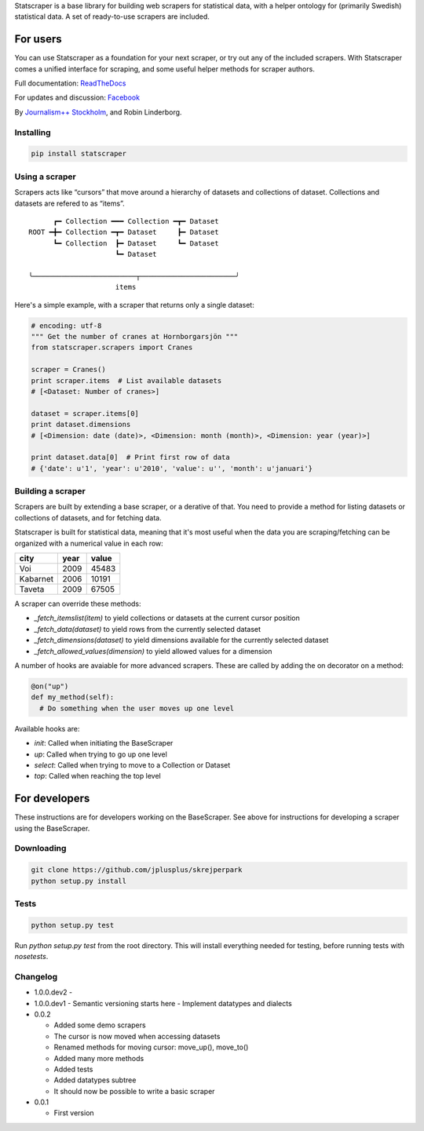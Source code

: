 Statscraper is a base library for building web scrapers for statistical data, with a helper ontology for (primarily Swedish) statistical data. A set of ready-to-use scrapers are included.

For users
=========

You can use Statscraper as a foundation for your next scraper, or try out any of the included scrapers. With Statscraper comes a unified interface for scraping, and some useful helper methods for scraper authors.

Full documentation: ReadTheDocs_

For updates and discussion: Facebook_

By `Journalism++ Stockholm <http://jplusplus.se>`_, and Robin Linderborg.

Installing
----------

.. code:: bash

  pip install statscraper

Using a scraper
---------------
Scrapers acts like “cursors” that move around a hierarchy of datasets and collections of dataset. Collections and datasets are refered to as “items”.

:: 

        ┏━ Collection ━━━ Collection ━┳━ Dataset
  ROOT ━╋━ Collection ━┳━ Dataset     ┣━ Dataset
        ┗━ Collection  ┣━ Dataset     ┗━ Dataset
                       ┗━ Dataset

  ╰─────────────────────────┬───────────────────────╯
                       items

Here's a simple example, with a scraper that returns only a single dataset:

.. code:: python

  # encoding: utf-8
  """ Get the number of cranes at Hornborgarsjön """
  from statscraper.scrapers import Cranes

  scraper = Cranes()
  print scraper.items  # List available datasets
  # [<Dataset: Number of cranes>]

  dataset = scraper.items[0]
  print dataset.dimensions
  # [<Dimension: date (date)>, <Dimension: month (month)>, <Dimension: year (year)>]

  print dataset.data[0]  # Print first row of data
  # {'date': u'1', 'year': u'2010', 'value': u'', 'month': u'januari'}

Building a scraper
------------------
Scrapers are built by extending a base scraper, or a derative of that. You need to provide a method for listing datasets or collections of datasets, and for fetching data.

Statscraper is built for statistical data, meaning that it's most useful when the data you are scraping/fetching can be organized with a numerical value in each row:

========  ======  =======
  city     year    value
========  ======  =======
Voi       2009    45483
Kabarnet  2006    10191
Taveta    2009    67505
========  ======  =======

A scraper can override these methods:

* `_fetch_itemslist(item)` to yield collections or datasets at the current cursor position
* `_fetch_data(dataset)` to yield rows from the currently selected dataset
* `_fetch_dimensions(dataset)` to yield dimensions available for the currently selected dataset
* `_fetch_allowed_values(dimension)` to yield allowed values for a dimension

A number of hooks are avaiable for more advanced scrapers. These are called by adding the on decorator on a method:

.. code:: python

  @on("up")
  def my_method(self):
    # Do something when the user moves up one level

Available hooks are:

* `init`: Called when initiating the BaseScraper
* `up`: Called when trying to go up one level
* `select`: Called when trying to move to a Collection or Dataset
* `top`: Called when reaching the top level


For developers
==============
These instructions are for developers working on the BaseScraper. See above for instructions for developing a scraper using the BaseScraper.

Downloading
-----------

.. code:: bash

  git clone https://github.com/jplusplus/skrejperpark
  python setup.py install

Tests
-----

.. code:: bash

  python setup.py test

Run `python setup.py test` from the root directory. This will install everything needed for testing, before running tests with `nosetests`.


Changelog
---------

- 1.0.0.dev2
  - 

- 1.0.0.dev1
  - Semantic versioning starts here
  - Implement datatypes and dialects

- 0.0.2
    
  - Added some demo scrapers
  - The cursor is now moved when accessing datasets
  - Renamed methods for moving cursor: move_up(), move_to()
  - Added many more methods
  - Added tests
  - Added datatypes subtree
  - It should now be possible to write a basic scraper

- 0.0.1
    
  - First version

.. _Facebook: https://www.facebook.com/groups/skrejperpark
.. _ReadTheDocs: http://statscraper.readthedocs.io
